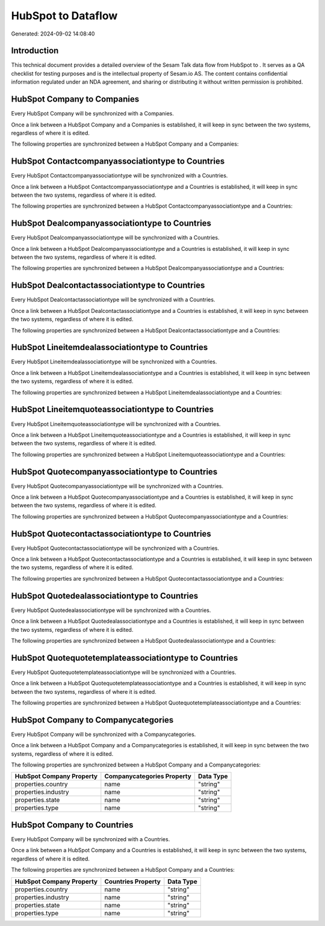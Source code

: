 ====================
HubSpot to  Dataflow
====================

Generated: 2024-09-02 14:08:40

Introduction
------------

This technical document provides a detailed overview of the Sesam Talk data flow from HubSpot to . It serves as a QA checklist for testing purposes and is the intellectual property of Sesam.io AS. The content contains confidential information regulated under an NDA agreement, and sharing or distributing it without written permission is prohibited.

HubSpot Company to  Companies
-----------------------------
Every HubSpot Company will be synchronized with a  Companies.

Once a link between a HubSpot Company and a  Companies is established, it will keep in sync between the two systems, regardless of where it is edited.

The following properties are synchronized between a HubSpot Company and a  Companies:

.. list-table::
   :header-rows: 1

   * - HubSpot Company Property
     -  Companies Property
     -  Data Type


HubSpot Contactcompanyassociationtype to  Countries
---------------------------------------------------
Every HubSpot Contactcompanyassociationtype will be synchronized with a  Countries.

Once a link between a HubSpot Contactcompanyassociationtype and a  Countries is established, it will keep in sync between the two systems, regardless of where it is edited.

The following properties are synchronized between a HubSpot Contactcompanyassociationtype and a  Countries:

.. list-table::
   :header-rows: 1

   * - HubSpot Contactcompanyassociationtype Property
     -  Countries Property
     -  Data Type


HubSpot Dealcompanyassociationtype to  Countries
------------------------------------------------
Every HubSpot Dealcompanyassociationtype will be synchronized with a  Countries.

Once a link between a HubSpot Dealcompanyassociationtype and a  Countries is established, it will keep in sync between the two systems, regardless of where it is edited.

The following properties are synchronized between a HubSpot Dealcompanyassociationtype and a  Countries:

.. list-table::
   :header-rows: 1

   * - HubSpot Dealcompanyassociationtype Property
     -  Countries Property
     -  Data Type


HubSpot Dealcontactassociationtype to  Countries
------------------------------------------------
Every HubSpot Dealcontactassociationtype will be synchronized with a  Countries.

Once a link between a HubSpot Dealcontactassociationtype and a  Countries is established, it will keep in sync between the two systems, regardless of where it is edited.

The following properties are synchronized between a HubSpot Dealcontactassociationtype and a  Countries:

.. list-table::
   :header-rows: 1

   * - HubSpot Dealcontactassociationtype Property
     -  Countries Property
     -  Data Type


HubSpot Lineitemdealassociationtype to  Countries
-------------------------------------------------
Every HubSpot Lineitemdealassociationtype will be synchronized with a  Countries.

Once a link between a HubSpot Lineitemdealassociationtype and a  Countries is established, it will keep in sync between the two systems, regardless of where it is edited.

The following properties are synchronized between a HubSpot Lineitemdealassociationtype and a  Countries:

.. list-table::
   :header-rows: 1

   * - HubSpot Lineitemdealassociationtype Property
     -  Countries Property
     -  Data Type


HubSpot Lineitemquoteassociationtype to  Countries
--------------------------------------------------
Every HubSpot Lineitemquoteassociationtype will be synchronized with a  Countries.

Once a link between a HubSpot Lineitemquoteassociationtype and a  Countries is established, it will keep in sync between the two systems, regardless of where it is edited.

The following properties are synchronized between a HubSpot Lineitemquoteassociationtype and a  Countries:

.. list-table::
   :header-rows: 1

   * - HubSpot Lineitemquoteassociationtype Property
     -  Countries Property
     -  Data Type


HubSpot Quotecompanyassociationtype to  Countries
-------------------------------------------------
Every HubSpot Quotecompanyassociationtype will be synchronized with a  Countries.

Once a link between a HubSpot Quotecompanyassociationtype and a  Countries is established, it will keep in sync between the two systems, regardless of where it is edited.

The following properties are synchronized between a HubSpot Quotecompanyassociationtype and a  Countries:

.. list-table::
   :header-rows: 1

   * - HubSpot Quotecompanyassociationtype Property
     -  Countries Property
     -  Data Type


HubSpot Quotecontactassociationtype to  Countries
-------------------------------------------------
Every HubSpot Quotecontactassociationtype will be synchronized with a  Countries.

Once a link between a HubSpot Quotecontactassociationtype and a  Countries is established, it will keep in sync between the two systems, regardless of where it is edited.

The following properties are synchronized between a HubSpot Quotecontactassociationtype and a  Countries:

.. list-table::
   :header-rows: 1

   * - HubSpot Quotecontactassociationtype Property
     -  Countries Property
     -  Data Type


HubSpot Quotedealassociationtype to  Countries
----------------------------------------------
Every HubSpot Quotedealassociationtype will be synchronized with a  Countries.

Once a link between a HubSpot Quotedealassociationtype and a  Countries is established, it will keep in sync between the two systems, regardless of where it is edited.

The following properties are synchronized between a HubSpot Quotedealassociationtype and a  Countries:

.. list-table::
   :header-rows: 1

   * - HubSpot Quotedealassociationtype Property
     -  Countries Property
     -  Data Type


HubSpot Quotequotetemplateassociationtype to  Countries
-------------------------------------------------------
Every HubSpot Quotequotetemplateassociationtype will be synchronized with a  Countries.

Once a link between a HubSpot Quotequotetemplateassociationtype and a  Countries is established, it will keep in sync between the two systems, regardless of where it is edited.

The following properties are synchronized between a HubSpot Quotequotetemplateassociationtype and a  Countries:

.. list-table::
   :header-rows: 1

   * - HubSpot Quotequotetemplateassociationtype Property
     -  Countries Property
     -  Data Type


HubSpot Company to  Companycategories
-------------------------------------
Every HubSpot Company will be synchronized with a  Companycategories.

Once a link between a HubSpot Company and a  Companycategories is established, it will keep in sync between the two systems, regardless of where it is edited.

The following properties are synchronized between a HubSpot Company and a  Companycategories:

.. list-table::
   :header-rows: 1

   * - HubSpot Company Property
     -  Companycategories Property
     -  Data Type
   * - properties.country
     - name
     - "string"
   * - properties.industry
     - name
     - "string"
   * - properties.state
     - name
     - "string"
   * - properties.type
     - name
     - "string"


HubSpot Company to  Countries
-----------------------------
Every HubSpot Company will be synchronized with a  Countries.

Once a link between a HubSpot Company and a  Countries is established, it will keep in sync between the two systems, regardless of where it is edited.

The following properties are synchronized between a HubSpot Company and a  Countries:

.. list-table::
   :header-rows: 1

   * - HubSpot Company Property
     -  Countries Property
     -  Data Type
   * - properties.country
     - name
     - "string"
   * - properties.industry
     - name
     - "string"
   * - properties.state
     - name
     - "string"
   * - properties.type
     - name
     - "string"

